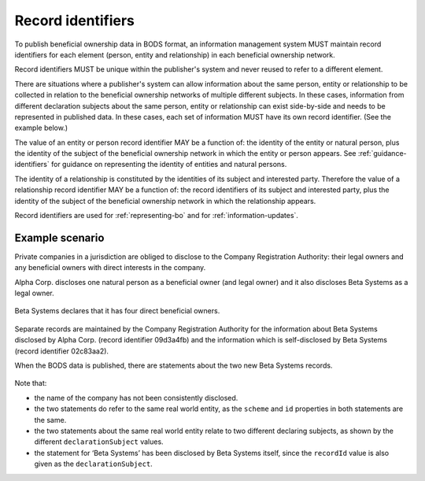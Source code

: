 .. _record-identifiers:


Record identifiers
==================

To publish beneficial ownership data in BODS format, an information management system MUST maintain record identifiers for each element (person, entity and relationship) in each beneficial ownership network.

Record identifiers MUST be unique within the publisher's system and never reused to refer to a different element. 

There are situations where a publisher's system can allow information about the same person, entity or relationship to be collected in relation to the beneficial ownership networks of multiple different subjects. In these cases, information from different declaration subjects about the same person, entity or relationship can exist side-by-side and needs to be represented in published data. In these cases, each set of information MUST have its own record identifier. (See the example below.)

The value of an entity or person record identifier MAY be a function of: the identity of the entity or natural person, plus the identity of the subject of the beneficial ownership network in which the entity or person appears. See :ref:`guidance-identifiers` for guidance on representing the identity of entities and natural persons.  

The identity of a relationship is constituted by the identities of its subject and interested party. Therefore the value of a relationship record identifier MAY be a function of: the record identifiers of its subject and interested party, plus the identity of the subject of the beneficial ownership network in which the relationship appears.

Record identifiers are used for :ref:`representing-bo` and for :ref:`information-updates`.

Example scenario
----------------

Private companies in a jurisdiction are obliged to disclose to the Company Registration Authority: their legal owners and any beneficial owners with direct interests in the company. 

Alpha Corp. discloses one natural person as a beneficial owner (and legal owner) and it also discloses Beta Systems as a legal owner.

.. figure:: ../../_assets/AlphaCorp.svg
   :alt: Diagram of a beneficial ownership network. An entity node for the company Alpha Corp is connected via a solid line to a person node. Alpha Corp's node is also connected via a solid line to an entity node for the company Beta Systems. An entity statement block sits next to Alpha Corp's node. Within the entity statement, recordId is '04a221be'. An entity statement block sits next to Beta Systems's node. Within the entity statement, recordId is '09d3a4fb'. 
   :figwidth: 80%
   :align: center

Beta Systems declares that it has four direct beneficial owners. 

.. figure:: ../../_assets/BetaSys.svg
   :alt: Diagram of a beneficial ownership network. An entity node for the company Beta Sys is connected via a solid lines to four person nodes. An entity statement block sits next to the Beta Sys node. Within the entity statement, recordId is '02c83aa2'.
   :figwidth: 60%
   :align: center

Separate records are maintained by the Company Registration Authority for the information about Beta Systems disclosed by Alpha Corp. (record identifier 09d3a4fb) and the information which is self-disclosed by Beta Systems (record identifier 02c83aa2).

When the BODS data is published, there are statements about the two new Beta Systems records. 

.. figure:: ../../_assets/AlphaBeta.svg
   :alt: Diagram of two entity statement blocks. The first has: recordId '09d3a4fb', recordDetails.name 'BetaSys', recordDetails.identifiers.0.scheme 'TZ-CRA', recordDetails.identifiers.0.id: 'pc-239118274', declarationSubject: '04a221be'. The second has: recordId '02c83aa2', recordDetails.name 'Beta Systems', recordDetails.identifiers.0.scheme 'TZ-CRA', recordDetails.identifiers.0.id: 'pc-239118274', declarationSubject: '02c83aa2' 
   :figwidth: 100%
   :align: center

Note that:

- the name of the company has not been consistently disclosed. 
- the two statements do refer to the same real world entity, as the ``scheme`` and ``id`` properties in both statements are the same.
- the two statements about the same real world entity relate to two different declaring subjects, as shown by the different ``declarationSubject`` values.
- the statement for ‘Beta Systems’ has been disclosed by Beta Systems itself, since the ``recordId`` value is also given as the ``declarationSubject``.




